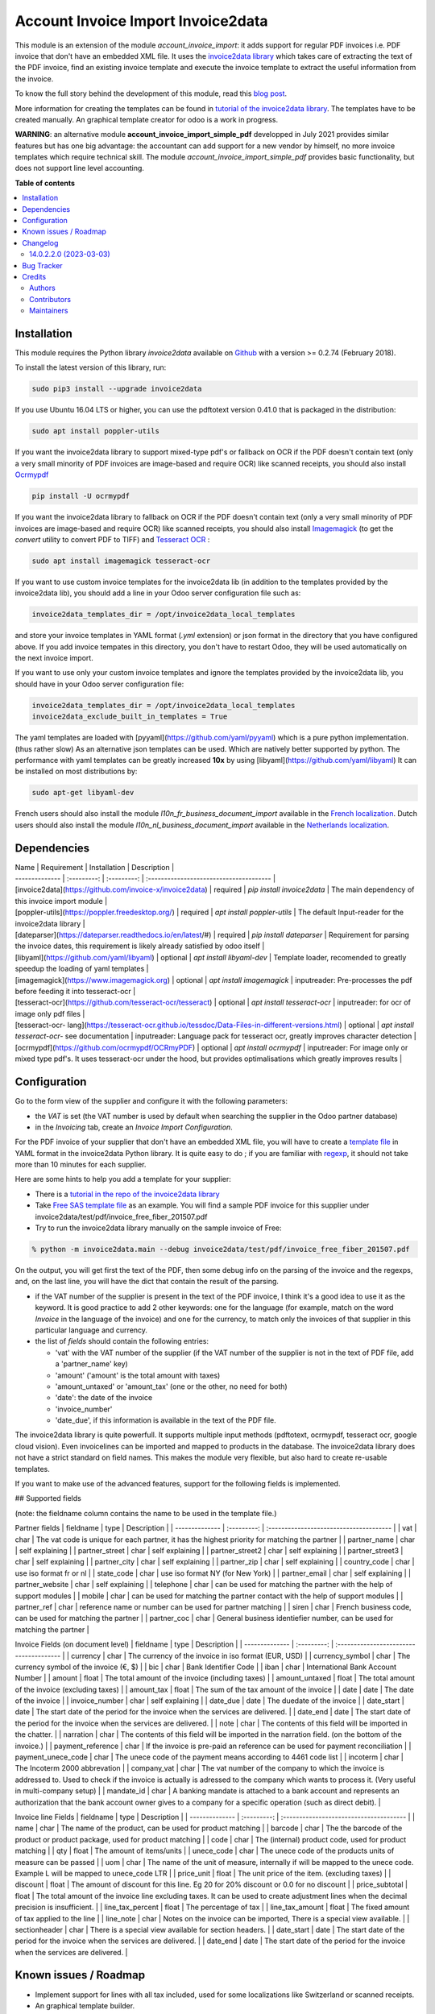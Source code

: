 ===================================
Account Invoice Import Invoice2data
===================================

.. 
   !!!!!!!!!!!!!!!!!!!!!!!!!!!!!!!!!!!!!!!!!!!!!!!!!!!!
   !! This file is generated by oca-gen-addon-readme !!
   !! changes will be overwritten.                   !!
   !!!!!!!!!!!!!!!!!!!!!!!!!!!!!!!!!!!!!!!!!!!!!!!!!!!!
   !! source digest: sha256:51e119db9dcd9a40cf803fa08f0d4f04d9557d6fb1e7c3473944812b62a0b40d
   !!!!!!!!!!!!!!!!!!!!!!!!!!!!!!!!!!!!!!!!!!!!!!!!!!!!

.. |badge1| image:: https://img.shields.io/badge/maturity-Beta-yellow.png
    :target: https://odoo-community.org/page/development-status
    :alt: Beta
.. |badge2| image:: https://img.shields.io/badge/licence-AGPL--3-blue.png
    :target: http://www.gnu.org/licenses/agpl-3.0-standalone.html
    :alt: License: AGPL-3
.. |badge3| image:: https://img.shields.io/badge/github-OCA%2Fedi-lightgray.png?logo=github
    :target: https://github.com/OCA/edi/tree/14.0/account_invoice_import_invoice2data
    :alt: OCA/edi
.. |badge4| image:: https://img.shields.io/badge/weblate-Translate%20me-F47D42.png
    :target: https://translation.odoo-community.org/projects/edi-14-0/edi-14-0-account_invoice_import_invoice2data
    :alt: Translate me on Weblate
.. |badge5| image:: https://img.shields.io/badge/runboat-Try%20me-875A7B.png
    :target: https://runboat.odoo-community.org/builds?repo=OCA/edi&target_branch=14.0
    :alt: Try me on Runboat

|badge1| |badge2| |badge3| |badge4| |badge5|

This module is an extension of the module *account_invoice_import*: it adds support for regular PDF invoices i.e. PDF invoice that don't have an embedded XML file. It uses the `invoice2data library <https://github.com/invoice-x/invoice2data>`_ which takes care of extracting the text of the PDF invoice, find an existing invoice template and execute the invoice template to extract the useful information from the invoice.

To know the full story behind the development of this module, read this `blog post <http://www.akretion.com/blog/akretions-christmas-present-for-the-odoo-community>`_.

More information for creating the templates can be found in `tutorial of the invoice2data library <https://github.com/invoice-x/invoice2data/blob/master/TUTORIAL.md>`_. The templates have to be created manually. An graphical template creator for odoo is a work in progress.

**WARNING**: an alternative module **account_invoice_import_simple_pdf** developped in July 2021 provides similar features but has one big advantage: the accountant can add support for a new vendor by himself, no more invoice templates which require technical skill. The module *account_invoice_import_simple_pdf* provides basic functionality, but does not support line level accounting.

**Table of contents**

.. contents::
   :local:

Installation
============

This module requires the Python library *invoice2data* available on `Github <https://github.com/invoice-x/invoice2data>`_ with a version >= 0.2.74 (February 2018).

To install the latest version of this library, run:

.. code::

  sudo pip3 install --upgrade invoice2data

If you use Ubuntu 16.04 LTS or higher, you can use the pdftotext version 0.41.0 that is packaged in the distribution:

.. code::

  sudo apt install poppler-utils

If you want the invoice2data library to support mixed-type pdf's or fallback on OCR if the PDF doesn't contain text (only a very small minority of PDF invoices are image-based and require OCR) like scanned receipts, you should also install `Ocrmypdf <https://github.com/ocrmypdf/OCRmyPDF>`_

.. code::

  pip install -U ocrmypdf

If you want the invoice2data library to fallback on OCR if the PDF doesn't contain text (only a very small minority of PDF invoices are image-based and require OCR) like scanned receipts, you should also install `Imagemagick <https://www.imagemagick.org/>`_ (to get the *convert* utility to convert PDF to TIFF) and `Tesseract OCR <https://github.com/tesseract-ocr/tesseract>`_ :

.. code::

  sudo apt install imagemagick tesseract-ocr

If you want to use custom invoice templates for the invoice2data lib (in addition to the templates provided by the invoice2data lib), you should add a line in your Odoo server configuration file such as:

.. code::

  invoice2data_templates_dir = /opt/invoice2data_local_templates

and store your invoice templates in YAML format (*.yml* extension) or json format in the directory that you have configured above. If you add invoice tempates in this directory, you don't have to restart Odoo, they will be used automatically on the next invoice import.

If you want to use only your custom invoice templates and ignore the templates provided by the invoice2data lib, you should have in your Odoo server configuration file:

.. code::

  invoice2data_templates_dir = /opt/invoice2data_local_templates
  invoice2data_exclude_built_in_templates = True

The yaml templates are loaded with [pyyaml](https://github.com/yaml/pyyaml) which is a pure python implementation. (thus rather slow)
As an alternative json templates can be used. Which are natively better supported by python. The performance with yaml templates can be greatly increased **10x** by using [libyaml](https://github.com/yaml/libyaml)
It can be installed on most distributions by:

.. code::

  sudo apt-get libyaml-dev

French users should also install the module *l10n_fr_business_document_import* available in the `French localization <https://github.com/OCA/l10n-france/>`_.
Dutch users should also install the module *l10n_nl_business_document_import* available in the `Netherlands localization <https://github.com/OCA/l10n-netherlands/>`_.

Dependencies
============
| Name | Requirement | Installation | Description |
| -------------- | :---------: | :---------: | :-------------------------------------- |
| [invoice2data](https://github.com/invoice-x/invoice2data) | required | `pip install invoice2data` | The main dependency of this invoice import module |
| [poppler-utils](https://poppler.freedesktop.org/) | required | `apt install poppler-utils` | The default Input-reader for the invoice2data library |
| [dateparser](https://dateparser.readthedocs.io/en/latest/#) | required | `pip install dateparser` | Requirement for parsing the invoice dates, this requirement is likely already satisfied by odoo itself |
| [libyaml](https://github.com/yaml/libyaml) | optional | `apt install libyaml-dev` | Template loader, recomended to greatly speedup the loading of yaml templates |
| [imagemagick](https://www.imagemagick.org) | optional | `apt install imagemagick` | inputreader: Pre-processes the pdf before feeding it into tesseract-ocr |
| [tesseract-ocr](https://github.com/tesseract-ocr/tesseract) | optional | `apt install tesseract-ocr` | inputreader: for ocr of image only pdf files |
| [tesseract-ocr- lang](https://tesseract-ocr.github.io/tessdoc/Data-Files-in-different-versions.html) | optional | `apt install tesseract-ocr-` see documentation | inputreader: Language pack for tesseract ocr, greatly improves character detection |
| [ocrmypdf](https://github.com/ocrmypdf/OCRmyPDF) | optional | `apt install ocrmypdf` | inputreader: For image only or mixed type pdf's. It uses tesseract-ocr under the hood, but provides optimalisations which greatly improves results |

Configuration
=============

Go to the form view of the supplier and configure it with the following parameters:

* the *VAT* is set (the VAT number is used by default when searching the supplier in the Odoo partner database)
* in the *Invoicing* tab, create an *Invoice Import Configuration*.

For the PDF invoice of your supplier that don't have an embedded XML file, you will have to create a `template file <https://github.com/invoice-x/invoice2data/tree/master/src/invoice2data/extract/templates>`_ in YAML format in the invoice2data Python library. It is quite easy to do ; if you are familiar with `regexp <https://docs.python.org/3/library/re.html>`_, it should not take more than 10 minutes for each supplier.

Here are some hints to help you add a template for your supplier:

* There is a `tutorial in the repo of the invoice2data library <https://github.com/invoice-x/invoice2data/blob/master/TUTORIAL.md>`_

* Take `Free SAS template file <https://github.com/invoice-x/invoice2data/blob/master/src/invoice2data/extract/templates/fr/fr.free.adsl-fiber.yml>`_ as an example. You will find a sample PDF invoice for this supplier under invoice2data/test/pdf/invoice_free_fiber_201507.pdf

* Try to run the invoice2data library manually on the sample invoice of Free:

.. code::

  % python -m invoice2data.main --debug invoice2data/test/pdf/invoice_free_fiber_201507.pdf

On the output, you will get first the text of the PDF, then some debug info on the parsing of the invoice and the regexps, and, on the last line, you will have the dict that contain the result of the parsing.

* if the VAT number of the supplier is present in the text of the PDF invoice, I think it's a good idea to use it as the keyword. It is good practice to add 2 other keywords: one for the language (for example, match on the word *Invoice* in the language of the invoice) and one for the currency, to match only the invoices of that supplier in this particular language and currency.

* the list of *fields* should contain the following entries:

  * 'vat' with the VAT number of the supplier (if the VAT number of the supplier is not in the text of PDF file, add a 'partner_name' key)
  * 'amount' ('amount' is the total amount with taxes)
  * 'amount_untaxed' or 'amount_tax' (one or the other, no need for both)
  * 'date': the date of the invoice
  * 'invoice_number'
  * 'date_due', if this information is available in the text of the PDF file.

The invoice2data library is quite powerfull. It supports multiple input methods (pdftotext, ocrmypdf, tesseract ocr, google cloud vision).
Even invoicelines can be imported and mapped to products in the database.
The invoice2data library does not have a strict standard on field names. This makes the module very flexible, but also hard to create re-usable templates.

If you want to make use of the advanced features, support for the following fields is implemented.

## Supported fields

(note: the fieldname column contains the name to be used in the template file.)

Partner fields
| fieldname | type | Description |
| -------------- | :---------: | :-------------------------------------- |
| vat | char | The vat code is unique for each partner, it has the highest priority for matching the partner  |
| partner_name | char | self explaining |
| partner_street | char | self explaining |
| partner_street2 | char | self explaining |
| partner_street3 | char | self explaining |
| partner_city | char | self explaining |
| partner_zip | char | self explaining |
| country_code | char | use iso format fr or nl |
| state_code | char | use iso format NY (for New York) |
| partner_email | char | self explaining |
| partner_website | char | self explaining |
| telephone | char | can be used for matching the partner with the help of support modules  |
| mobile | char | can be used for matching the partner contact with the help of support modules  |
| partner_ref | char | reference name or number can be used for partner matching |
| siren | char | French business code, can be used for matching the partner |
| partner_coc | char | General business identiefier number, can be used for matching the partner |

Invoice Fields (on document level)
| fieldname | type | Description |
| -------------- | :---------: | :-------------------------------------- |
| currency | char | The currency of the invoice in iso format (EUR, USD) |
| currency_symbol | char | The currency symbol of the invoice (€, $) |
| bic | char | Bank Identifier Code |
| iban | char | International Bank Account Number |
| amount | float | The total amount of the invoice (including taxes) |
| amount_untaxed | float | The total amount of the invoice (excluding taxes) |
| amount_tax | float | The sum of the tax amount of the invoice |
| date | date | The date of the invoice |
| invoice_number | char | self explaining |
| date_due | date | The duedate of the invoice |
| date_start | date | The start date of the period for the invoice when the services are delivered. |
| date_end | date | The start date of the period for the invoice when the services are delivered. |
| note | char | The contents of this field will be imported in the chatter. |
| narration | char | The contents of this field will be imported in the narration field. (on the bottom of the invoice.) |
| payment_reference | char | If the invoice is pre-paid an reference can be used for payment reconciliation |
| payment_unece_code | char | The unece code of the payment means according to 4461 code list |
| incoterm | char | The Incoterm 2000 abbrevation |
| company_vat | char | The vat number of the company to which the invoice is addressed to. Used to check if the invoice is actually is adressed to the company which wants to process it. (Very useful in multi-company setup) |
| mandate_id | char | A banking mandate is attached to a bank account and represents an authorization that the bank account owner gives to a company for a specific operation (such as direct debit). |


Invoice line Fields
| fieldname | type | Description |
| -------------- | :---------: | :-------------------------------------- |
| name | char | The name of the product, can be used for product matching |
| barcode | char | The the barcode of the product or product package, used for product matching |
| code | char | The (internal) product code, used for product matching |
| qty | float | The amount of items/units |
| unece_code | char | The unece code of the products units of measure can be passed |
| uom | char | The name of the unit of measure, internally if will be mapped to the unece code. Example L will be mapped to unece_code LTR |
| price_unit | float | The unit price of the item. (excluding taxes) |
| discount | float | The amount of discount for this line. Eg 20 for 20% discount or 0.0 for no discount |
| price_subtotal | float | The total amount of the invoice line excluding taxes. It can be used to create adjustment lines when the decimal precision is insufficient. |
| line_tax_percent | float | The percentage of tax |
| line_tax_amount | float | The fixed amount of tax applied to the line |
| line_note | char | Notes on the invoice can be imported, There is a special view available. |
| sectionheader | char | There is a special view available for section headers. |
| date_start | date | The start date of the period for the invoice when the services are delivered. |
| date_end | date | The start date of the period for the invoice when the services are delivered. |

Known issues / Roadmap
======================

* Implement support for lines with all tax included, used for some localizations like Switzerland or scanned receipts.
* An graphical template builder.

Known Issues
* The input module is hard coded to use pdftotext parser and as a fallback to tesseract.
* support for invoices with all tax included is not fully implemented.
* Creation of the templates is still quite hard.
* The addres and company specific fields are parsed. Meaning it is possible to import an invoice which is issued to another company than yours!

Changelog
=========


14.0.2.2.0 (2023-03-03)
~~~~~~~~~~~~~~~~~~~~~~~

* [ADD] Support for invoicelines.
  (`#74 <https://github.com/OCA/edi/issues/568>`_)

Bug Tracker
===========

Bugs are tracked on `GitHub Issues <https://github.com/OCA/edi/issues>`_.
In case of trouble, please check there if your issue has already been reported.
If you spotted it first, help us to smash it by providing a detailed and welcomed
`feedback <https://github.com/OCA/edi/issues/new?body=module:%20account_invoice_import_invoice2data%0Aversion:%2014.0%0A%0A**Steps%20to%20reproduce**%0A-%20...%0A%0A**Current%20behavior**%0A%0A**Expected%20behavior**>`_.

Do not contact contributors directly about support or help with technical issues.

Credits
=======

Authors
~~~~~~~

* Akretion

Contributors
~~~~~~~~~~~~

* Alexis de Lattre <alexis.delattre@akretion.com>

Maintainers
~~~~~~~~~~~

This module is maintained by the OCA.

.. image:: https://odoo-community.org/logo.png
   :alt: Odoo Community Association
   :target: https://odoo-community.org

OCA, or the Odoo Community Association, is a nonprofit organization whose
mission is to support the collaborative development of Odoo features and
promote its widespread use.

.. |maintainer-alexis-via| image:: https://github.com/alexis-via.png?size=40px
    :target: https://github.com/alexis-via
    :alt: alexis-via
.. |maintainer-bosd| image:: https://github.com/bosd.png?size=40px
    :target: https://github.com/bosd
    :alt: bosd

Current `maintainers <https://odoo-community.org/page/maintainer-role>`__:

|maintainer-alexis-via| |maintainer-bosd| 

This module is part of the `OCA/edi <https://github.com/OCA/edi/tree/14.0/account_invoice_import_invoice2data>`_ project on GitHub.

You are welcome to contribute. To learn how please visit https://odoo-community.org/page/Contribute.
